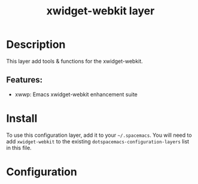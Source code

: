 #+TITLE: xwidget-webkit layer

#+TAGS: private/xwidget-webkit

* Table of Contents                     :TOC_5_gh:noexport:
- [[#description][Description]]
  - [[#features][Features:]]
- [[#install][Install]]
- [[#configuration][Configuration]]

* Description
This layer add tools & functions for the xwidget-webkit.

** Features:
- xwwp: Emacs xwidget-webkit enhancement suite

* Install
To use this configuration layer, add it to your =~/.spacemacs=. You will need to
add =xwidget-webkit= to the existing =dotspacemacs-configuration-layers= list in this
file.

* Configuration
